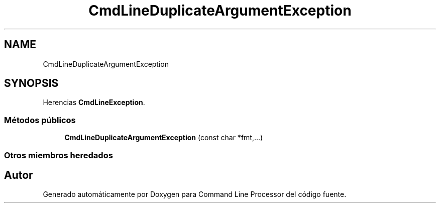 .TH "CmdLineDuplicateArgumentException" 3 "Jueves, 11 de Noviembre de 2021" "Version 0.2.3" "Command Line Processor" \" -*- nroff -*-
.ad l
.nh
.SH NAME
CmdLineDuplicateArgumentException
.SH SYNOPSIS
.br
.PP
.PP
Herencias \fBCmdLineException\fP\&.
.SS "Métodos públicos"

.in +1c
.ti -1c
.RI "\fBCmdLineDuplicateArgumentException\fP (const char *fmt,\&.\&.\&.)"
.br
.in -1c
.SS "Otros miembros heredados"


.SH "Autor"
.PP 
Generado automáticamente por Doxygen para Command Line Processor del código fuente\&.

